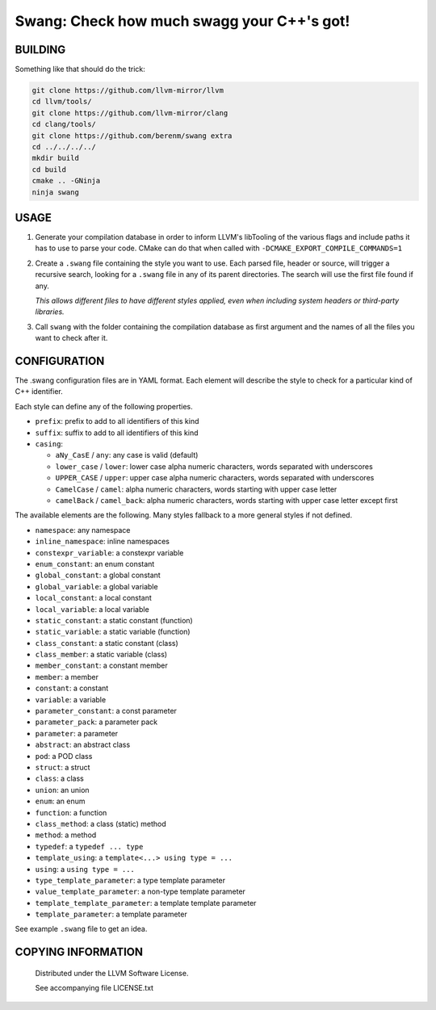 ===============================================
Swang: Check how much swagg your C++'s got!
===============================================

.. image:: http://img.shields.io/github/release/berenm/swang.svg?style=flat-square
    :alt: Github Release
    :target: https://github.com/berenm/swang/releases

.. image:: http://img.shields.io/badge/license-LLVM-blue.svg?style=flat-square
    :alt: LLVM License
    :target: https://github.com/berenm/swang/blob/swang/LICENSE.TXT

.. image:: http://img.shields.io/badge/gitter-join%20chat%20%E2%86%92-brightgreen.svg?style=flat-square
    :alt: Gitter Chat
    :target: https://gitter.im/berenm/swang

.. image:: swang.png
    :alt: Screenshot

BUILDING
````````````````````````````

Something like that should do the trick:

.. code:: bash

  git clone https://github.com/llvm-mirror/llvm
  cd llvm/tools/
  git clone https://github.com/llvm-mirror/clang
  cd clang/tools/
  git clone https://github.com/berenm/swang extra
  cd ../../../../
  mkdir build
  cd build
  cmake .. -GNinja
  ninja swang


USAGE
````````````````````````````

1. Generate your compilation database in order to inform LLVM's libTooling of the various flags and
   include paths it has to use to parse your code. CMake can do that when called with
   ``-DCMAKE_EXPORT_COMPILE_COMMANDS=1``

2. Create a ``.swang`` file containing the style you want to use. Each parsed file, header or source,
   will trigger a recursive search, looking for a ``.swang`` file in any of its parent directories. The
   search will use the first file found if any.

   *This allows different files to have different styles applied, even when including system headers or
   third-party libraries.*

3. Call ``swang`` with the folder containing the compilation database as first argument and the
   names of all the files you want to check after it.


CONFIGURATION
````````````````````````````

The .swang configuration files are in YAML format. Each element will describe the style to check for
a particular kind of C++ identifier.

Each style can define any of the following properties.

- ``prefix``: prefix to add to all identifiers of this kind
- ``suffix``: suffix to add to all identifiers of this kind
- ``casing``:

  - ``aNy_CasE`` / ``any``: any case is valid (default)
  - ``lower_case`` / ``lower``: lower case alpha numeric characters, words separated with underscores
  - ``UPPER_CASE`` / ``upper``: upper case alpha numeric characters, words separated with underscores
  - ``CamelCase`` / ``camel``: alpha numeric characters, words starting with upper case letter
  - ``camelBack`` / ``camel_back``: alpha numeric characters, words starting with upper case letter except first

The available elements are the following. Many styles fallback to a more general styles if not
defined.

- ``namespace``: any namespace
- ``inline_namespace``: inline namespaces

- ``constexpr_variable``: a constexpr variable
- ``enum_constant``: an enum constant
- ``global_constant``: a global constant
- ``global_variable``: a global variable
- ``local_constant``: a local constant
- ``local_variable``: a local variable
- ``static_constant``: a static constant (function)
- ``static_variable``: a static variable (function)
- ``class_constant``: a static constant (class)
- ``class_member``: a static variable (class)
- ``member_constant``: a constant member
- ``member``: a member
- ``constant``: a constant
- ``variable``: a variable

- ``parameter_constant``: a const parameter
- ``parameter_pack``: a parameter pack
- ``parameter``: a parameter

- ``abstract``: an abstract class
- ``pod``: a POD class
- ``struct``: a struct
- ``class``: a class
- ``union``: an union
- ``enum``: an enum

- ``function``: a function
- ``class_method``: a class (static) method
- ``method``: a method

- ``typedef``: a ``typedef ... type``
- ``template_using``: a ``template<...> using type = ...``
- ``using``: a ``using type = ...``

- ``type_template_parameter``: a type template parameter
- ``value_template_parameter``: a non-type template parameter
- ``template_template_parameter``: a template template parameter
- ``template_parameter``: a template parameter

See example ``.swang`` file to get an idea.

COPYING INFORMATION
````````````````````````````

 Distributed under the LLVM Software License.

 See accompanying file LICENSE.txt
